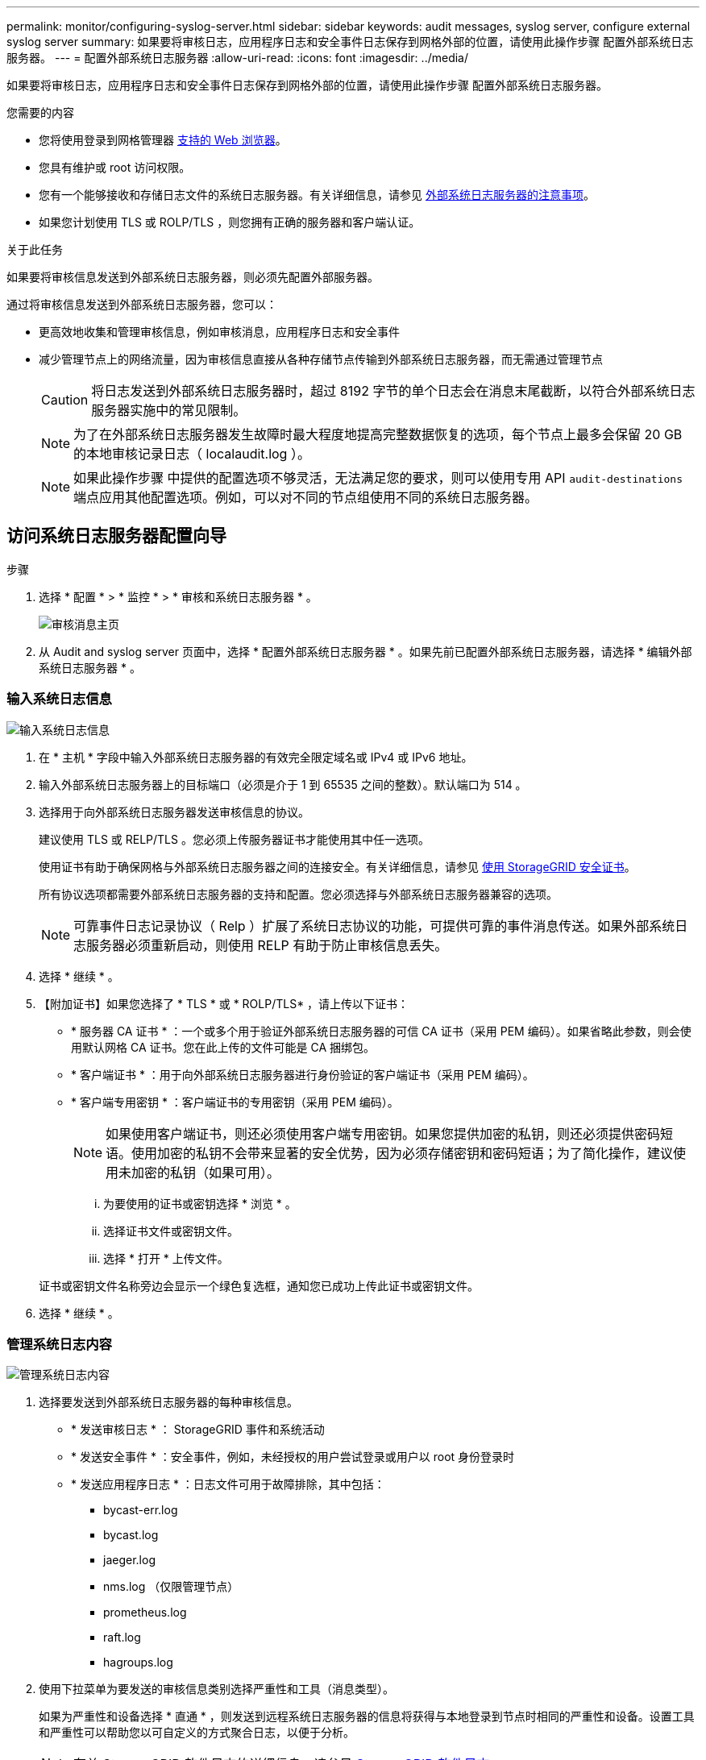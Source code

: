 ---
permalink: monitor/configuring-syslog-server.html 
sidebar: sidebar 
keywords: audit messages, syslog server, configure external syslog server 
summary: 如果要将审核日志，应用程序日志和安全事件日志保存到网格外部的位置，请使用此操作步骤 配置外部系统日志服务器。 
---
= 配置外部系统日志服务器
:allow-uri-read: 
:icons: font
:imagesdir: ../media/


[role="lead"]
如果要将审核日志，应用程序日志和安全事件日志保存到网格外部的位置，请使用此操作步骤 配置外部系统日志服务器。

.您需要的内容
* 您将使用登录到网格管理器 xref:../admin/web-browser-requirements.adoc[支持的 Web 浏览器]。
* 您具有维护或 root 访问权限。
* 您有一个能够接收和存储日志文件的系统日志服务器。有关详细信息，请参见 xref:../monitor/considerations-for-external-syslog-server.adoc[外部系统日志服务器的注意事项]。
* 如果您计划使用 TLS 或 ROLP/TLS ，则您拥有正确的服务器和客户端认证。


.关于此任务
如果要将审核信息发送到外部系统日志服务器，则必须先配置外部服务器。

通过将审核信息发送到外部系统日志服务器，您可以：

* 更高效地收集和管理审核信息，例如审核消息，应用程序日志和安全事件
* 减少管理节点上的网络流量，因为审核信息直接从各种存储节点传输到外部系统日志服务器，而无需通过管理节点
+

CAUTION: 将日志发送到外部系统日志服务器时，超过 8192 字节的单个日志会在消息末尾截断，以符合外部系统日志服务器实施中的常见限制。

+

NOTE: 为了在外部系统日志服务器发生故障时最大程度地提高完整数据恢复的选项，每个节点上最多会保留 20 GB 的本地审核记录日志（ localaudit.log ）。

+

NOTE: 如果此操作步骤 中提供的配置选项不够灵活，无法满足您的要求，则可以使用专用 API `audit-destinations` 端点应用其他配置选项。例如，可以对不同的节点组使用不同的系统日志服务器。





== 访问系统日志服务器配置向导

.步骤
. 选择 * 配置 * > * 监控 * > * 审核和系统日志服务器 * 。
+
image::../media/audit-messages-main-page.png[审核消息主页]

. 从 Audit and syslog server 页面中，选择 * 配置外部系统日志服务器 * 。如果先前已配置外部系统日志服务器，请选择 * 编辑外部系统日志服务器 * 。




=== 输入系统日志信息

image::../media/enter-syslog-info.png[输入系统日志信息]

. 在 * 主机 * 字段中输入外部系统日志服务器的有效完全限定域名或 IPv4 或 IPv6 地址。
. 输入外部系统日志服务器上的目标端口（必须是介于 1 到 65535 之间的整数）。默认端口为 514 。
. 选择用于向外部系统日志服务器发送审核信息的协议。
+
建议使用 TLS 或 RELP/TLS 。您必须上传服务器证书才能使用其中任一选项。

+
使用证书有助于确保网格与外部系统日志服务器之间的连接安全。有关详细信息，请参见 xref:../admin/using-storagegrid-security-certificates.adoc[使用 StorageGRID 安全证书]。

+
所有协议选项都需要外部系统日志服务器的支持和配置。您必须选择与外部系统日志服务器兼容的选项。

+

NOTE: 可靠事件日志记录协议（ Relp ）扩展了系统日志协议的功能，可提供可靠的事件消息传送。如果外部系统日志服务器必须重新启动，则使用 RELP 有助于防止审核信息丢失。



. 选择 * 继续 * 。
. 【附加证书】如果您选择了 * TLS * 或 * ROLP/TLS* ，请上传以下证书：
+
** * 服务器 CA 证书 * ：一个或多个用于验证外部系统日志服务器的可信 CA 证书（采用 PEM 编码）。如果省略此参数，则会使用默认网格 CA 证书。您在此上传的文件可能是 CA 捆绑包。
** * 客户端证书 * ：用于向外部系统日志服务器进行身份验证的客户端证书（采用 PEM 编码）。
** * 客户端专用密钥 * ：客户端证书的专用密钥（采用 PEM 编码）。
+

NOTE: 如果使用客户端证书，则还必须使用客户端专用密钥。如果您提供加密的私钥，则还必须提供密码短语。使用加密的私钥不会带来显著的安全优势，因为必须存储密钥和密码短语；为了简化操作，建议使用未加密的私钥（如果可用）。

+
... 为要使用的证书或密钥选择 * 浏览 * 。
... 选择证书文件或密钥文件。
... 选择 * 打开 * 上传文件。




+
证书或密钥文件名称旁边会显示一个绿色复选框，通知您已成功上传此证书或密钥文件。



. 选择 * 继续 * 。




=== 管理系统日志内容

image::../media/manage-syslog-content.png[管理系统日志内容]

. 选择要发送到外部系统日志服务器的每种审核信息。
+
** * 发送审核日志 * ： StorageGRID 事件和系统活动
** * 发送安全事件 * ：安全事件，例如，未经授权的用户尝试登录或用户以 root 身份登录时
** * 发送应用程序日志 * ：日志文件可用于故障排除，其中包括：
+
*** bycast-err.log
*** bycast.log
*** jaeger.log
*** nms.log （仅限管理节点）
*** prometheus.log
*** raft.log
*** hagroups.log




. 使用下拉菜单为要发送的审核信息类别选择严重性和工具（消息类型）。
+
如果为严重性和设备选择 * 直通 * ，则发送到远程系统日志服务器的信息将获得与本地登录到节点时相同的严重性和设备。设置工具和严重性可以帮助您以可自定义的方式聚合日志，以便于分析。

+

NOTE: 有关 StorageGRID 软件日志的详细信息，请参见 xref:../monitor/storagegrid-software-logs.adoc#[StorageGRID 软件日志]。

+
.. 对于 * 严重性 * ，如果希望发送到外部系统日志的每个消息的严重性值与本地系统日志中的严重性值相同，请选择 * 直通 * 。
+
对于审核日志，如果选择 * 直通 * ，则严重性为 "info" 。

+
对于安全事件，如果选择 * 直通 * ，则严重性值由节点上的 Linux 分发版生成。

+
对于应用程序日志，如果选择 * 直通 * ，则 " 信息 " 和 " 通知 " 之间的严重性会有所不同，具体取决于问题描述 的含义。例如，添加 NTP 服务器并配置 HA 组会提供一个值 "info" ，而有意停止 SSM 或 RSM 服务则会提供一个值 "notice" 。

.. 如果不想使用直通值，请选择一个介于 0 到 7 之间的严重性值。
+
选定值将应用于此类型的所有消息。如果选择使用固定值覆盖严重性，则有关不同严重性的信息将丢失。

+
[cols="1a,3a"]
|===
| severity | Description 


 a| 
0
 a| 
紧急：系统不可用



 a| 
1.
 a| 
alert ：必须立即执行操作



 a| 
2.
 a| 
严重：严重情况



 a| 
3.
 a| 
错误：错误情况



 a| 
4.
 a| 
警告：警告条件



 a| 
5.
 a| 
注意：正常但重要的情况



 a| 
6.
 a| 
Informational ：信息性消息



 a| 
7.
 a| 
debug ：调试级别的消息

|===
.. 对于 * 设备 * ，如果希望发送到外部系统日志的每个消息都与本地系统日志中的设备值相同，请选择 * 直通 * 。
+
对于审核日志，如果选择 * 直通 * ，则发送到外部系统日志服务器的工具为 "local7" 。

+
对于安全事件，如果选择 * 直通 * ，则设备值由节点上的 Linux 分发版生成。

+
对于应用程序日志，如果选择 * 直通 * ，则发送到外部系统日志服务器的应用程序日志具有以下设施值：

+
[cols="1a,2a"]
|===
| 应用程序日志 | 直通值 


 a| 
bycast.log
 a| 
用户或守护进程



 a| 
bycast-err.log
 a| 
用户，守护进程， local3 或 local4



 a| 
jaeger.log
 a| 
本地 2.



 a| 
nms.log
 a| 
本地 3.



 a| 
prometheus.log
 a| 
本地 4.



 a| 
raft.log
 a| 
本地 5.



 a| 
hagroups.log
 a| 
本地 6.

|===
.. 如果不想使用直通值，请选择 0 到 23 之间的设施值。
+
选定值将应用于此类型的所有消息。如果您选择使用固定值覆盖设施，则有关不同设施的信息将丢失。



+
[cols="1a,3a"]
|===
| 设施 | Description 


 a| 
0
 a| 
KERN （内核消息）



 a| 
1.
 a| 
用户（用户级消息）



 a| 
2.
 a| 
邮件



 a| 
3.
 a| 
守护进程（系统守护进程）



 a| 
4.
 a| 
auth （安全 / 授权消息）



 a| 
5.
 a| 
系统日志（由 syslogd 在内部生成的消息）



 a| 
6.
 a| 
LPR （行式打印机子系统）



 a| 
7.
 a| 
新闻（网络新闻子系统）



 a| 
8.
 a| 
uucp



 a| 
9
 a| 
cron （时钟守护进程）



 a| 
10
 a| 
安全性（安全性 / 授权消息）



 a| 
11.
 a| 
FTP



 a| 
12
 a| 
NTP



 a| 
13
 a| 
日志审核（日志审核）



 a| 
14
 a| 
日志警报（日志警报）



 a| 
15
 a| 
时钟（时钟守护进程）



 a| 
16.
 a| 
本地 0



 a| 
17
 a| 
本地 1



 a| 
18
 a| 
本地 2.



 a| 
19
 a| 
本地 3.



 a| 
20
 a| 
本地 4.



 a| 
21
 a| 
本地 5.



 a| 
22.
 a| 
本地 6.



 a| 
23
 a| 
本地 7.

|===


. 选择 * 继续 * 。




=== 发送测试消息

image::../media/send-test-messages.png[发送测试消息]

在开始使用外部系统日志服务器之前，您应请求网格中的所有节点向外部系统日志服务器发送测试消息。在提交向外部系统日志服务器发送数据之前，您应使用这些测试消息来帮助验证整个日志收集基础架构。


CAUTION: 在确认外部系统日志服务器从网格中的每个节点收到测试消息且消息已按预期进行处理之前，请勿使用外部系统日志服务器配置。

. 如果您不希望发送测试消息，并且您确定外部系统日志服务器配置正确，并且可以从网格中的所有节点接收审核信息，请选择 * 跳过并完成 * 。
+
此时将显示一个绿色横幅，指示您的配置已成功保存。



. 否则，请选择 * 发送测试消息 * 。
+
测试结果会持续显示在页面上，直到您停止测试为止。测试期间，审核消息会继续发送到先前配置的目标。

. 如果收到任何错误，请更正这些错误，然后再次选择 * 发送测试消息 * 。请参见 xref:../monitor/troubleshooting-syslog-server.adoc[对外部系统日志服务器进行故障排除] 以帮助您解决任何错误。


. 请等待，直到看到一个绿色横幅，指示所有节点均已通过测试。
. 检查系统日志服务器以确定是否按预期接收和处理了测试消息。
+

IMPORTANT: 如果使用的是 UDP ，请检查整个日志收集基础架构。UDP 协议不允许像其他协议那样严格地检测错误。

. 选择 * 停止并完成 * 。
+
此时将返回到 * 审核和系统日志服务器 * 页面。此时将显示一个绿色横幅，通知您已成功保存系统日志服务器配置。

+

NOTE: 除非选择包含外部系统日志服务器的目标，否则不会将 StorageGRID 审核信息发送到外部系统日志服务器。





== 选择审核信息目标

您可以指定将安全事件日志，应用程序日志和审核消息日志发送到何处。


NOTE: 有关 StorageGRID 软件日志的详细信息，请参见 xref:../monitor/storagegrid-software-logs.adoc#[StorageGRID 软件日志]。

. 在 Audit and syslog server 页面上，从列出的选项中选择审核信息的目标：
+
[cols="1a,2a"]
|===
| 选项 | Description 


 a| 
默认（管理节点 / 本地节点）
 a| 
审核消息会发送到管理节点上的审核日志（`audit.log` ），而安全事件日志和应用程序日志会存储在生成它们的节点（也称为 " 本地节点 " ）上。



 a| 
外部系统日志服务器
 a| 
审核信息将发送到外部系统日志服务器并保存在本地节点上。发送的信息类型取决于您配置外部系统日志服务器的方式。只有在配置了外部系统日志服务器之后，才会启用此选项。



 a| 
管理节点和外部系统日志服务器
 a| 
审核消息会发送到管理节点上的审核日志（`audit.log` ），审核信息会发送到外部系统日志服务器并保存在本地节点上。发送的信息类型取决于您配置外部系统日志服务器的方式。只有在配置了外部系统日志服务器之后，才会启用此选项。



 a| 
仅限本地节点
 a| 
不会向管理节点或远程系统日志服务器发送任何审核信息。审核信息仅保存在生成该信息的节点上。

* 注 * ： StorageGRID 会定期轮换删除这些本地日志以释放空间。当节点的日志文件达到 1 GB 时，系统将保存现有文件并启动新的日志文件。日志的轮换限制为 21 个文件。创建日志文件的第 22 版时，将删除最早的日志文件。每个节点平均存储约 20 GB 的日志数据。

|===



NOTE: 在每个本地节点上生成的审核信息存储在 ` /var/local/log/localaudit.log` 中

. 选择 * 保存 * 。然后，选择确定以接受对日志目标所做的更改。
. 如果选择 * 外部系统日志服务器 * 或 * 管理节点和外部系统日志服务器 * 作为审核信息的目标，则会显示一条附加警告。查看警告文本。



IMPORTANT: 您必须确认外部系统日志服务器可以接收测试 StorageGRID 消息。

. 选择 * 确定 * 以确认要更改审核信息的目标。
+
此时将显示一个绿色横幅，通知您已成功保存审核配置。

+
新日志将发送到选定的目标。现有日志将保留在其当前位置。



.相关信息
xref:../audit/index.adoc[审核消息概述]

xref:../monitor/configure-audit-messages.adoc[配置审核消息和日志目标]

xref:../audit/system-audit-messages.adoc[系统审核消息]

xref:../audit/object-storage-audit-messages.adoc[对象存储审核消息]

xref:../audit/management-audit-message.adoc[管理审核消息]

xref:../audit/client-read-audit-messages.adoc[客户端读取审核消息]

xref:../admin/index.adoc[管理 StorageGRID]
